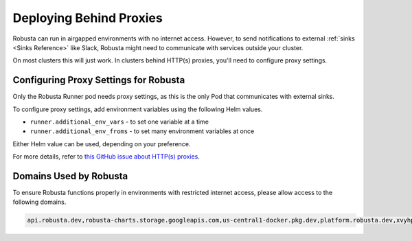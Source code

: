 Deploying Behind Proxies
^^^^^^^^^^^^^^^^^^^^^^^^^^^^^^^^^^^^^

Robusta can run in airgapped environments with no internet access. However, to send notifications to external
:ref:`sinks <Sinks Reference>` like Slack, Robusta might need to communicate with services outside your cluster.

On most clusters this will just work. In clusters behind HTTP(s) proxies, you'll need to configure proxy settings.

Configuring Proxy Settings for Robusta
----------------------------------------
Only the Robusta Runner pod needs proxy settings, as this is the only Pod that communicates with external sinks.

To configure proxy settings, add environment variables using the following Helm values.

* ``runner.additional_env_vars`` - to set one variable at a time
* ``runner.additional_env_froms`` - to set many environment variables at once

Either Helm value can be used, depending on your preference.

For more details, refer to `this GitHub issue about HTTP(s) proxies <https://github.com/robusta-dev/robusta/pull/450>`_.

Domains Used by Robusta
---------------------------
To ensure Robusta functions properly in environments with restricted internet access, please allow access to the following domains.

.. code:: bash

    api.robusta.dev,robusta-charts.storage.googleapis.com,us-central1-docker.pkg.dev,platform.robusta.dev,xvyhpoxfmtpuqqeyqkso.supabase.co,relay.robusta.dev
